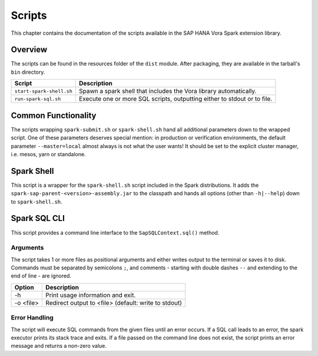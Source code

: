 Scripts
#######

This chapter contains the documentation of the scripts available in the SAP HANA Vora Spark
extension library.

Overview
========

The scripts can be found in the resources folder of the ``dist`` module. After packaging, they
are available in the tarball's ``bin`` directory.

===================================  ===============================================================
Script                               Description
===================================  ===============================================================
``start-spark-shell.sh``             Spawn a spark shell that includes the Vora library
                                     automatically.
``run-spark-sql.sh``                 Execute one or more SQL scripts, outputting either to stdout or
                                     to file.
===================================  ===============================================================

Common Functionality
====================

The scripts wrapping ``spark-submit.sh`` or ``spark-shell.sh`` hand all additional parameters
down to the wrapped script. One of these parameters deserves special mention: in production or
verification environments, the default parameter ``--master=local`` almost always is not what
the user wants!  It should be set to the explicit cluster manager, i.e. mesos, yarn or standalone.


Spark Shell
===========

This script is a wrapper for the ``spark-shell.sh`` script included in the Spark distributions.
It adds the ``spark-sap-parent-<version>-assembly.jar`` to the classpath and hands all options
(other than ``-h|--help``) down to ``spark-shell.sh``.


Spark SQL CLI
=============

This script provides a command line interface to the ``SapSQLContext.sql()`` method.

Arguments
---------

The script takes 1 or more files as positional arguments and either writes output to the terminal or
saves it to disk. Commands must be separated by semicolons ``;``, and comments - starting with
double dashes ``--`` and extending to the end of line - are ignored.

==================  ================================================================================
Option              Description
==================  ================================================================================
-h                  Print usage information and exit.
-o <file>           Redirect output to <file> (default: write to stdout)
==================  ================================================================================

Error Handling
--------------

The script will execute SQL commands from the given files until an error occurs. If a SQL call leads
to an error, the spark executor prints its stack trace and exits. If a file passed on the command
line does not exist, the script prints an error message and returns a non-zero value.